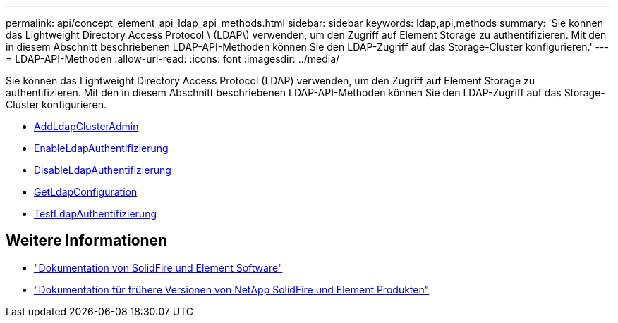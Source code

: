 ---
permalink: api/concept_element_api_ldap_api_methods.html 
sidebar: sidebar 
keywords: ldap,api,methods 
summary: 'Sie können das Lightweight Directory Access Protocol \ (LDAP\) verwenden, um den Zugriff auf Element Storage zu authentifizieren. Mit den in diesem Abschnitt beschriebenen LDAP-API-Methoden können Sie den LDAP-Zugriff auf das Storage-Cluster konfigurieren.' 
---
= LDAP-API-Methoden
:allow-uri-read: 
:icons: font
:imagesdir: ../media/


[role="lead"]
Sie können das Lightweight Directory Access Protocol (LDAP) verwenden, um den Zugriff auf Element Storage zu authentifizieren. Mit den in diesem Abschnitt beschriebenen LDAP-API-Methoden können Sie den LDAP-Zugriff auf das Storage-Cluster konfigurieren.

* xref:reference_element_api_addldapclusteradmin.adoc[AddLdapClusterAdmin]
* xref:reference_element_api_enableldapauthentication.adoc[EnableLdapAuthentifizierung]
* xref:reference_element_api_disableldapauthentication.adoc[DisableLdapAuthentifizierung]
* xref:reference_element_api_getldapconfiguration.adoc[GetLdapConfiguration]
* xref:reference_element_api_testldapauthentication.adoc[TestLdapAuthentifizierung]




== Weitere Informationen

* https://docs.netapp.com/us-en/element-software/index.html["Dokumentation von SolidFire und Element Software"]
* https://docs.netapp.com/sfe-122/topic/com.netapp.ndc.sfe-vers/GUID-B1944B0E-B335-4E0B-B9F1-E960BF32AE56.html["Dokumentation für frühere Versionen von NetApp SolidFire und Element Produkten"^]

